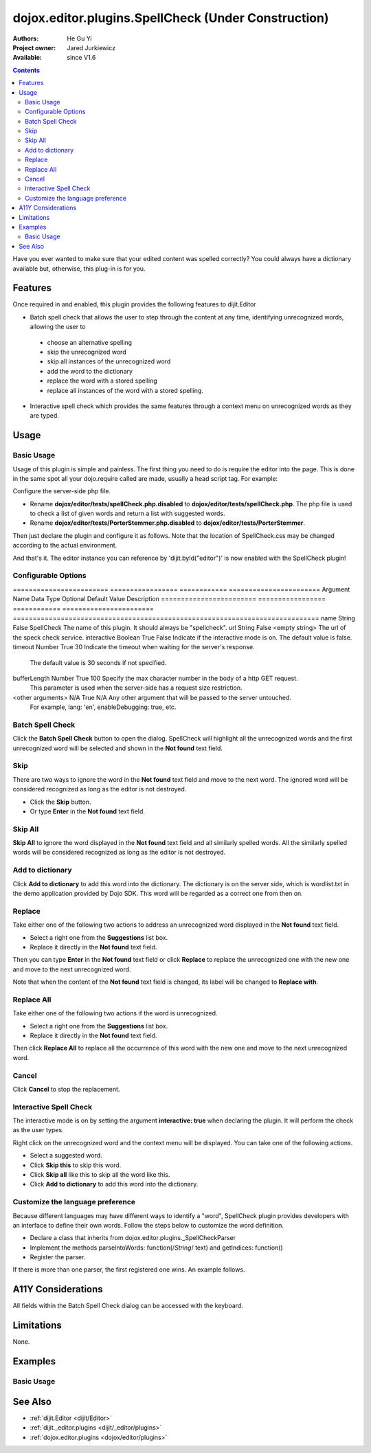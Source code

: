 .. _dojox/editor/plugins/SpellCheck:

====================================================
dojox.editor.plugins.SpellCheck (Under Construction)
====================================================

:Authors: He Gu Yi
:Project owner: Jared Jurkiewicz
:Available: since V1.6

.. contents::
    :depth: 2

Have you ever wanted to make sure that your edited content was spelled correctly? You could always have a dictionary available but, otherwise, this plug-in is for you.

Features
========

Once required in and enabled, this plugin provides the following features to dijit.Editor

* Batch spell check that allows the user to step through the content at any time, identifying unrecognized words, allowing the user to

 * choose an alternative spelling
 * skip the unrecognized word
 * skip all instances of the unrecognized word
 * add the word to the dictionary
 * replace the word with a stored spelling
 * replace all instances of the word with a stored spelling.

* Interactive spell check which provides the same features through a context menu on unrecognized words as they are typed.

Usage
=====

Basic Usage
-----------
Usage of this plugin is simple and painless. The first thing you need to do is require the editor into the page. This is done in the same spot all your dojo.require called are made, usually a head script tag. For example:

.. html ::

  <script type="text/javascript">
    dojo.require("dijit.Editor");
    ...
  </script>
  ...
  <div data-dojo-type="dijit.Editor" id="editor1">
  ...
  </div>

Configure the server-side php file.

* Rename **dojox/editor/tests/spellCheck.php.disabled** to **dojox/editor/tests/spellCheck.php**. The php file is used to check a list of given words and return a list with suggested words.
* Rename **dojox/editor/tests/PorterStemmer.php.disabled** to **dojox/editor/tests/PorterStemmer**.

Then just declare the plugin and configure it as follows. Note that the location of SpellCheck.css may be changed according to the actual environment.

.. html ::

  <style type="text/css">
    @import "../plugins/resources/css/SpellCheck.css";
    ...
  </style>
  <script type="text/javascript">
    dojo.require("dijit.Editor");
    dojo.require("dojox.editor.plugins.SpellCheck");
    ...
  </script>
  <div data-dojo-type="dijit.Editor" id="editor" data-dojo-props="extraPlugins:[{name: 'SpellCheck', url: 'spellCheck.php', interactive: true, timeout: 20, bufferLength: 100, lang: 'en'}]">
  ...
  </div>

And that's it. The editor instance you can reference by 'dijit.byId("editor")' is now enabled with the SpellCheck plugin!

Configurable Options
--------------------

========================  =================  ============  =======================  Argument Name             Data Type          Optional      Default Value            Description
========================  =================  ============  =======================  =============================================================================
name                      String             False         SpellCheck               The name of this plugin. It should always be "spellcheck".
url                       String             False         <empty string>           The url of the speck check service.
interactive               Boolean            True          False                    Indicate if the interactive mode is on. The default value is false.
timeout                   Number             True          30                       Indicate the timeout when waiting for the server's response.
                                                                                    The default value is 30 seconds if not specified.
bufferLength              Number             True          100                      Specify the max character number in the body of a http GET request.
                                                                                    This parameter is used when the server-side has a request size restriction.
<other arguments>         N/A                True          N/A                      Any other argument that will be passed to the server untouched.
                                                                                    For example, lang: 'en', enableDebugging: true, etc.
========================  =================  ============  =======================  =============================================================================

Set up the server
-----------------

The demo php application provided by Dojo SDK consists of three parts: spellCheck.php, PorterStemmer.php and wordlist.txt

* **spellCheck.php** - This php file is used to receive the request words, check them and response with suggested words.
* **PorterStemmer.php** - This php file implements PorterStemmer algorithm to remove the suffixes of English words automatically.
* **wordlist.txt** - This text file contains the words, which is used as a dictionary.

If you want to use this feature in your application, you need to understand the protocol this feature adopts to communicate with the server.

SpellCheck adopts JSONP protocol and uses GET request to send the words that are to be checked. Suppose we have a plugin declaration as follows.

.. html ::

  <div data-dojo-type="dijit.Editor" id="editor" data-dojo-props="extraPlugins:[{name: 'SpellCheck', url: 'spellCheck.php', interactive: true, timeout: 20, bufferLength: 100, lang: 'en'}]">

The request may look like the following:

.. html ::

  GET spellCheck.php?lang=EN&action=query&content=the%20is%20a%20demo%20to%20show%20how%20use%20spell%20check%20plugin%20you%20need%20php%20server%20test%20this%20please%20enable%20dojox%20editor&callback=dojo.io.script.jsonp_dojoIoScript1._jsonpCallback

We have three parameters in the request: content, callback and lang.

* **content** - The word list to be checked. The words are divided by space char. It may look like "thi is an errir".
* **callback** - This one is the name of callback function. For more information, please refer to JSONP specification.
* **lang** - This parameter is specified by the user. It could be any parameter here as long as it is declared in the plugin declaration.

What the server-side piece response should follow the format below:

.. js ::

  callbackName(
    response:[
      {text: "word1", suggestion: ["w11", "w12"]},
      {text: "word2", suggestion: ["w21", "w22"]},
      ...
    ]
  );

The callbackName gets from the "callback" parameter in the request. And you should not rename "response", "text" and "suggestion" in the template to other words. The response may look like the following.

.. js ::

  dojo.io.script.jsonp_dojoIoScript1._jsonpCallback({response:[{"text":"spellcheck","suggestion":[]},{"text":"porterstemmer","suggestion":[]},{"text":"i","suggestion":[]},{"text":"errir","suggestion":["terror"]},{"text":"thi","suggestion":["hit","the","thin","this","tie"]},{"text":"wrng","suggestion":["warn","wrong"]},{"text":"txt","suggestion":["tax"]}]});

User Interface
==============

Batch Spell Check
-----------------

Click the **Batch Spell Check** button to open the dialog. SpellCheck will highlight all the unrecognized words and the first unrecognized word will be selected and shown in the **Not found** text field.

.. image:: BatchSpellCheck.png

Skip
----

There are two ways to ignore the word in the **Not found** text field and move to the next word. The ignored word will be considered recognized as long as the editor is not destroyed.

* Click the **Skip** button.
* Or type **Enter** in the **Not found** text field.

.. image:: Skip.png

Skip All
--------

**Skip All** to ignore the word displayed in the **Not found** text field and all similarly spelled words. All the similarly spelled words will be considered recognized as long as the editor is not destroyed.

.. image:: SkipAll.png

Add to dictionary
-----------------

Click **Add to dictionary** to add this word into the dictionary. The dictionary is on the server side, which is wordlist.txt in the demo application provided by Dojo SDK. This word will be regarded as a correct one from then on.

.. image:: AddToDictionary.png

Replace
-------

Take either one of the following two actions to address an unrecognized word displayed in the **Not found** text field.

* Select a right one from the **Suggestions** list box.
* Replace it directly in the **Not found** text field.

Then you can type **Enter** in the **Not found** text field or click **Replace** to replace the unrecognized one with the new one and move to the next unrecognized word.

.. image:: Replace.png

Note that when the content of the **Not found** text field is changed, its label will be changed to **Replace with**.

.. image:: ReplaceWith.png

Replace All
-----------

Take either one of the following two actions if the word is unrecognized.

* Select a right one from the **Suggestions** list box.
* Replace it directly in the **Not found** text field.

Then click **Replace All** to replace all the occurrence of this word with the new one and move to the next unrecognized word.

Cancel
------

Click **Cancel** to stop the replacement.

.. image:: Cancel.png

Interactive Spell Check
-----------------------

The interactive mode is on by setting the argument **interactive: true** when declaring the plugin. It will perform the check as the user types.

.. image:: InteractiveSpellCheck.png

Right click on the unrecognized word and the context menu will be displayed. You can take one of the following actions.

* Select a suggested word.
* Click **Skip this** to skip this word.
* Click **Skip all** like this to skip all the word like this.
* Click **Add to dictionary** to add this word into the dictionary.

.. image:: Menu.png

Customize the language preference
---------------------------------

Because different languages may have different ways to identify a "word", SpellCheck plugin provides developers with an interface to define their own words. Follow the steps below to customize the word definition.

* Declare a class that inherits from dojox.editor.plugins._SpellCheckParser
* Implement the methods parseIntoWords: function(/*String*/ text) and getIndices: function()
* Register the parser.

If there is more than one parser, the first registered one wins. An example follows.

.. js ::

  dojo.provide("dojox.editor.plugins._CustomizedSpellCheckParser");
  
  dojo.require("dojox.editor.plugins._SpellCheckParser");
  
  dojo.declare("dojox.editor.plugins._CustomizedSpellCheckParser", dojox.editor.plugins._SpellCheckParser, {
   lang: "userDefined",
   
   parseIntoWords: function(/*String*/ text){
    // summary:
    //  Parse the text into words
    // text:
    //  Plain text without html tags
    // tags:
    //  public
    // returns:
    //  Array holding all the words
    function isCharExt(c){
     var ch = c.charCodeAt(0);
     return 48 <= ch && ch <= 57 || 65 <= ch && ch <= 90 || 97 <= ch && ch <= 122;
    }
  
    var words = this.words = [],
     indices = this.indices = [],
     index = 0,
     length = text && text.length,
     start = 0;
    
    while(index < length){
     var ch;
     // Skip the whitespace character and need to treat HTML entity respectively
     while(index < length && !isCharExt(ch = text.charAt(index)) && ch != "&"){ index++; }
     if(ch == "&"){ // An HTML entity, skip it
      while(++index < length && (ch = text.charAt(index)) != ";" && isCharExt(ch)){}
     }else{ // A word
      start = index;
      while(++index < length && isCharExt(text.charAt(index))){}
      if(start < length){
       words.push(text.substring(start, index));
       indices.push(start);
      }
     }
    }
    
    return words;
   },
   
   getIndices: function(){
    // summary:
    //  Get the indices of the words. They are in one-to-one correspondence
    // tags:
    //  public
    // returns:
    //  Index array
    return this.indices;
   }
  });
  
  // Register this parser in the SpellCheck plugin.
  dojo.subscribe(dijit._scopeName + ".Editor.plugin.SpellCheck.getParser", null, function(sp){
   if(sp.parser){ return; }
   sp.parser = new dojox.editor.plugins._SpellCheckParser();
  });

A11Y Considerations
===================

All fields within the Batch Spell Check dialog can be accessed with the keyboard.

Limitations
===========

None.

Examples
========

Basic Usage
-----------

.. code-example::
  :djConfig: parseOnLoad: true
  :version: 1.4

  .. javascript::

    <script>
      dojo.require("dijit.Editor");
      dojo.require("dojox.editor.plugins.FindReplace");
    </script>

  .. css::

    <style>
      @import "{{baseUrl}}dojox/editor/plugins/resources/css/FindReplace.css";
    </style>
    
  .. html::

    <b>Toggle the find/replace toolbar by clicking its menu bar button.</b>
    <br>
    <div data-dojo-type="dijit.Editor" height="250px" id="input" data-dojo-props="extraPlugins:['findreplace']">
    <div>
    <br>
    blah blah & blah!
    <br>
    </div>
    <br>
    <table>
    <tbody>
    <tr>
    <td style="border-style:solid; border-width: 2px; border-color: gray;">One cell</td>
    <td style="border-style:solid; border-width: 2px; border-color: gray;">
    Two cell
    </td>
    </tr>
    </tbody>
    </table>
    <ul>
    <li>item one</li>
    <li>
    item two
    </li>
    </ul>
    </div>

See Also
========

* :ref:`dijit.Editor <dijit/Editor>`
* :ref:`dijit._editor.plugins <dijit/_editor/plugins>`
* :ref:`dojox.editor.plugins <dojox/editor/plugins>`
